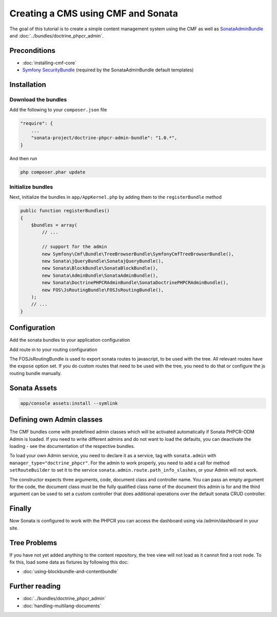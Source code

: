 Creating a CMS using CMF and Sonata
===================================

The goal of this tutorial is to create a simple content management system using the CMF as well as
`SonataAdminBundle <https://github.com/sonata-project/SonataAdminBundle>`_ and :doc:`../bundles/doctrine_phpcr_admin`.


.. index:: Sonata, SonataAdminBundle, SonataDoctrinePHPCRAdminBundle, SonatajQueryBundle, FOSJsRoutingBundle, TreeBundle, TreeBrowserBundle

Preconditions
-------------

- :doc:`installing-cmf-core`
- `Symfony SecurityBundle <http://symfony.com/doc/master/book/security.html>`_ (required by the SonataAdminBundle default templates)

Installation
------------

Download the bundles
~~~~~~~~~~~~~~~~~~~~
Add the following to your ``composer.json`` file

.. code-block:: javascript

    "require": {
        ...
        "sonata-project/doctrine-phpcr-admin-bundle": "1.0.*",
    }

And then run

.. code-block:: bash

    php composer.phar update

Initialize bundles
~~~~~~~~~~~~~~~~~~
Next, initialize the bundles in ``app/AppKernel.php`` by adding them to the ``registerBundle`` method

.. code-block:: php

    public function registerBundles()
    {
        $bundles = array(
            // ...

            // support for the admin
            new Symfony\Cmf\Bundle\TreeBrowserBundle\SymfonyCmfTreeBrowserBundle(),
            new Sonata\jQueryBundle\SonatajQueryBundle(),
            new Sonata\BlockBundle\SonataBlockBundle(),
            new Sonata\AdminBundle\SonataAdminBundle(),
            new Sonata\DoctrinePHPCRAdminBundle\SonataDoctrinePHPCRAdminBundle(),
            new FOS\JsRoutingBundle\FOSJsRoutingBundle(),
        );
        // ...
    }

Configuration
-------------

Add the sonata bundles to your application configuration

.. configuration-block::

    .. code-block:: yaml

        # app/config/config.yml
        sonata_block:
            default_contexts: [cms]
            blocks:
                sonata.admin.block.admin_list:
                    contexts:   [admin]
                sonata_admin_doctrine_phpcr.tree_block:
                    settings:
                        id: '/cms'
                    contexts:   [admin]

        sonata_admin:
            templates:
                # default global templates
                ajax:    SonataAdminBundle::ajax_layout.html.twig
            dashboard:
                blocks:
                    # display a dashboard block
                    - { position: right, type: sonata.admin.block.admin_list }
                    - { position: left, type: sonata_admin_doctrine_phpcr.tree_block }

        sonata_doctrine_phpcr_admin:
            document_tree:
                Doctrine\ODM\PHPCR\Document\Generic:
                    valid_children:
                        - all
                Symfony\Cmf\Bundle\SimpleCmsBundle\Document\Page: ~
                Symfony\Cmf\Bundle\RoutingExtraBundle\Document\Route:
                    valid_children:
                        - Symfony\Cmf\Bundle\RoutingExtraBundle\Document\Route
                        - Symfony\Cmf\Bundle\RoutingExtraBundle\Document\RedirectRoute
                Symfony\Cmf\Bundle\RoutingExtraBundle\Document\RedirectRoute:
                    valid_children: []
                Symfony\Cmf\Bundle\MenuBundle\Document\MenuNode:
                    valid_children:
                        - Symfony\Cmf\Bundle\MenuBundle\Document\MenuNode
                        - Symfony\Cmf\Bundle\MenuBundle\Document\MultilangMenuNode
                Symfony\Cmf\Bundle\MenuBundle\Document\MultilangMenuNode:
                    valid_children:
                        - Symfony\Cmf\Bundle\MenuBundle\Document\MenuNode
                        - Symfony\Cmf\Bundle\MenuBundle\Document\MultilangMenuNode

Add route in to your routing configuration

.. configuration-block::

    .. code-block:: yaml

        # app/config/routing.yml
        admin:
            resource: '@SonataAdminBundle/Resources/config/routing/sonata_admin.xml'
            prefix: /admin

        sonata_admin:
            resource: .
            type: sonata_admin
            prefix: /admin

        doctrine_phpcr_admin_bundle_odm_browser:
            resource: "@SonataDoctrinePHPCRAdminBundle/Resources/config/routing/phpcrodmbrowser.xml"

        fos_js_routing:
            resource: "@FOSJsRoutingBundle/Resources/config/routing/routing.xml"

        symfony_cmf_tree:
            resource: .
            type: 'symfony_cmf_tree'


The FOSJsRoutingBundle is used to export sonata routes to javascript, to be
used with the tree. All relevant routes have the ``expose`` option set. If you
do custom routes that need to be used with the tree, you need to do that or
configure the js routing bundle manually.

Sonata Assets
-------------

.. code-block:: bash

    app/console assets:install --symlink


Defining own Admin classes
--------------------------

The CMF bundles come with predefined admin classes which will be activated
automatically if Sonata PHPCR-ODM Admin is loaded. If you need to write
different admins and do not want to load the defaults, you can deactivate the
loading - see the documentation of the respective bundles.

To load your own Admin service, you need to declare it as a service, tag with
``sonata.admin`` with ``manager_type="doctrine_phpcr"``. For the admin to work
properly, you need to add a call for method ``setRouteBuilder`` to set it to
the service ``sonata.admin.route.path_info_slashes``, or your Admin will not
work.

The constructor expects three arguments, code, document class and controller
name. You can pass an empty argument for the code, the document class must be
the fully qualified class name of the document this admin is for and the third
argument can be used to set a custom controller that does additional operations
over the default sonata CRUD controller.

.. configuration-block::

    .. code-block:: xml

        <service id="my_bundle.admin" class="%my_bundle.admin_class%">
            <tag name="sonata.admin" manager_type="doctrine_phpcr" group="dashboard.group_content" label_catalogue="MyBundle" label="dashboard.label_my_admin" label_translator_strategy="sonata.admin.label.strategy.underscore" />
            <argument/>
            <argument>%my_bundle.document_class%</argument>
            <argument>SonataAdminBundle:CRUD</argument>

            <call method="setRouteBuilder">
                <argument type="service" id="sonata.admin.route.path_info_slashes" />
            </call>
        </service>


Finally
-------

Now Sonata is configured to work with the PHPCR you can access the dashboard using via /admin/dashboard in your site.


Tree Problems
-------------

If you have not yet added anything to the content repository, the tree view will not load as it
cannot find a root node. To fix this, load some data as fixtures by following this doc:

- :doc:`using-blockbundle-and-contentbundle`

Further reading
---------------

* :doc:`../bundles/doctrine_phpcr_admin`
* :doc:`handling-multilang-documents`
